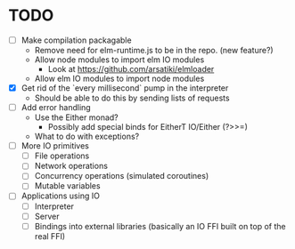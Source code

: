 * TODO
  - [ ] Make compilation packagable
    - Remove need for elm-runtime.js to be in the repo. (new feature?)
    - Allow node modules to import elm IO modules
      - Look at https://github.com/arsatiki/elmloader
    - Allow elm IO modules to import node modules
  - [X] Get rid of the `every millisecond` pump in the interpreter
    - Should be able to do this by sending lists of requests
  - [ ] Add error handling
    - Use the Either monad?
      - Possibly add special binds for EitherT IO/Either (?>>=)
    - What to do with exceptions?
  - [ ] More IO primitives
    - [ ] File operations
    - [ ] Network operations
    - [ ] Concurrency operations (simulated coroutines)
    - [ ] Mutable variables
  - [ ] Applications using IO
    - [ ] Interpreter
    - [ ] Server
    - [ ] Bindings into external libraries (basically an IO FFI built
          on top of the real FFI)
